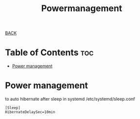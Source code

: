 #+TITLE: Powermanagement
#+STARTUP: overview

[[../CONFIG.org][BACK]]
* Table of Contents :toc:
- [[#power-management][Power management]]

* Power management
to auto hibernate after sleep in systemd
/etc/systemd/sleep.conf
#+BEGIN_SRC
[Sleep]
HibernateDelaySec=10min
#+END_SRC
